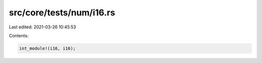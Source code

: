 src/core/tests/num/i16.rs
=========================

Last edited: 2021-03-26 10:45:53

Contents:

.. code-block:: rs

    int_module!(i16, i16);


